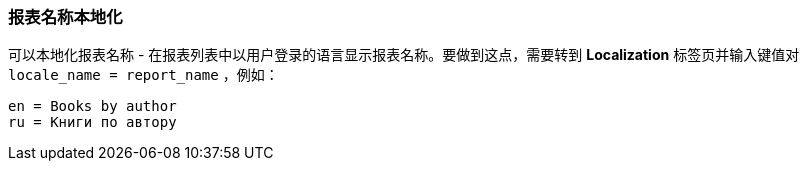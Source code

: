 :sourcesdir: ../../../source

[[localization]]
=== 报表名称本地化

可以本地化报表名称 - 在报表列表中以用户登录的语言显示报表名称。要做到这点，需要转到 *Localization* 标签页并输入键值对 `++locale_name = report_name++` ，例如：

[source, properties]
----
en = Books by author
ru = Книги по автору
----

